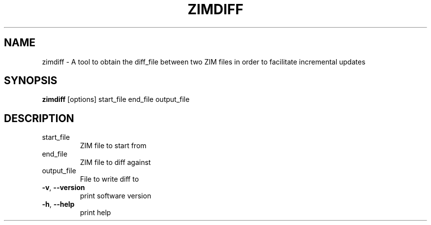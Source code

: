 .TH ZIMDIFF "1" "July 2020" "zim-tools" "User Commands"
.SH NAME
zimdiff \- A tool to obtain the diff_file between two ZIM files in order to facilitate incremental updates
.SH SYNOPSIS
\fBzimdiff\fR [options] start_file end_file output_file\fR
.SH DESCRIPTION
.TP
start_file
ZIM file to start from
.TP
end_file
ZIM file to diff against
.TP
output_file
File to write diff to
.TP
\fB\-v\fR, \fB\-\-version\fR
print software version
.TP
\fB\-h\fR, \fB\-\-help\fR
print help

